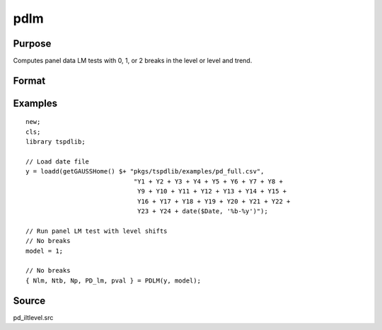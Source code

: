
pdlm
==============================================

Purpose
----------------

Computes panel data LM tests with 0, 1, or 2 breaks in the level or level and trend.

Format
----------------
.. function:: { Nlm, Ntb, Np, PD_lm, cvPDLM } = PDLM(y, model[, nbreak, pmax, ic, trimm])
    :noindexentry:

    :param y: Time series data to be tested.
    :type y: Nx1 matrix

    :param model: Model to be implemented.

        =========== =============================
        1           Level break model.
        2           Level and trend break model.
        =========== =============================

    :type model: Scalar

    :param nbreak: Optional, number of breaks.

        =========== =============================
        0           No break test.
        1           One break test.
        2           Two break tests.
        =========== =============================

        Default = 0.

    :type  nbreak: Scalar

    :param pmax: Optional, maximum number of lags. Default = 8.
    :type pmax: Scalar

    :param ic: Optional, the information criterion used for choosing lags. Default = 3.

        =========== ======================
        1           Akaike.
        2           Schwarz.
        3           t-stat significance.
        =========== ======================

    :type ic: Scalar

    :param trimm: Optional, trimming rate. Default = 0.10.
    :type trimm: Scalar

    :return Nlm: Minimum test statistic for each cross-section.
    :rtype Nlm: Vector

    :return Ntb: Location of break(s) for each cross-section.
    :rtype Ntb: Vector

    :return Np: Number of lags selected by choosen information criterion for each cross-section.
    :rtype Np: Vector

    :return PD_lm: Panel LM statistic with N(0,1).
    :rtype PD_lm: Scalar

    :return pval: P-value of the panel LM statistic.
    :rtype pval: Scalar

Examples
--------

::

  new;
  cls;
  library tspdlib;

  // Load date file
  y = loadd(getGAUSSHome() $+ "pkgs/tspdlib/examples/pd_full.csv",
                               "Y1 + Y2 + Y3 + Y4 + Y5 + Y6 + Y7 + Y8 +
                                Y9 + Y10 + Y11 + Y12 + Y13 + Y14 + Y15 +
                                Y16 + Y17 + Y18 + Y19 + Y20 + Y21 + Y22 +
                                Y23 + Y24 + date($Date, '%b-%y')");

  // Run panel LM test with level shifts
  // No breaks
  model = 1;

  // No breaks
  { Nlm, Ntb, Np, PD_lm, pval } = PDLM(y, model);

Source
------

pd_iltlevel.src

.. seealso:: Functions :func:`adf`, :func:`lmkpss`
